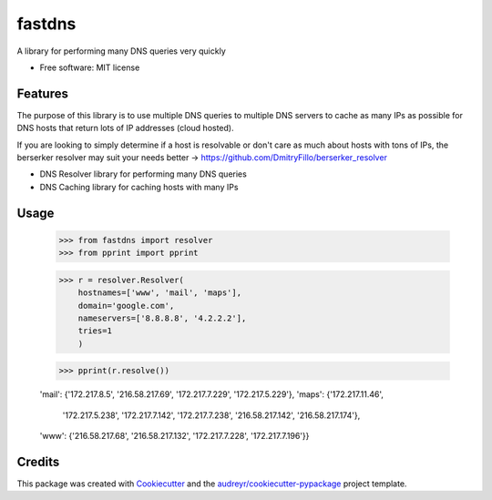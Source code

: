 =======
fastdns
=======


A library for performing many DNS queries very quickly


* Free software: MIT license

Features
--------

The purpose of this library is to use multiple DNS queries to multiple DNS servers to cache as many IPs as possible for DNS hosts that return lots of IP addresses (cloud hosted).

If you are looking to simply determine if a host is resolvable or don't care as much about hosts with tons of IPs, the berserker resolver may suit your needs better -> https://github.com/DmitryFillo/berserker_resolver

* DNS Resolver library for performing many DNS queries
* DNS Caching library for caching hosts with many IPs

Usage
--------
    >>> from fastdns import resolver
    >>> from pprint import pprint

    >>> r = resolver.Resolver(
        hostnames=['www', 'mail', 'maps'],
        domain='google.com',
        nameservers=['8.8.8.8', '4.2.2.2'],
        tries=1
        )

    >>> pprint(r.resolve())

    'mail': {'172.217.8.5', '216.58.217.69', '172.217.7.229', '172.217.5.229'},
    'maps': {'172.217.11.46',
             '172.217.5.238',
             '172.217.7.142',
             '172.217.7.238',
             '216.58.217.142',
             '216.58.217.174'},
    'www': {'216.58.217.68', '216.58.217.132', '172.217.7.228', '172.217.7.196'}}

Credits
---------

This package was created with Cookiecutter_ and the `audreyr/cookiecutter-pypackage`_ project template.

.. _Cookiecutter: https://github.com/audreyr/cookiecutter
.. _`audreyr/cookiecutter-pypackage`: https://github.com/audreyr/cookiecutter-pypackage

